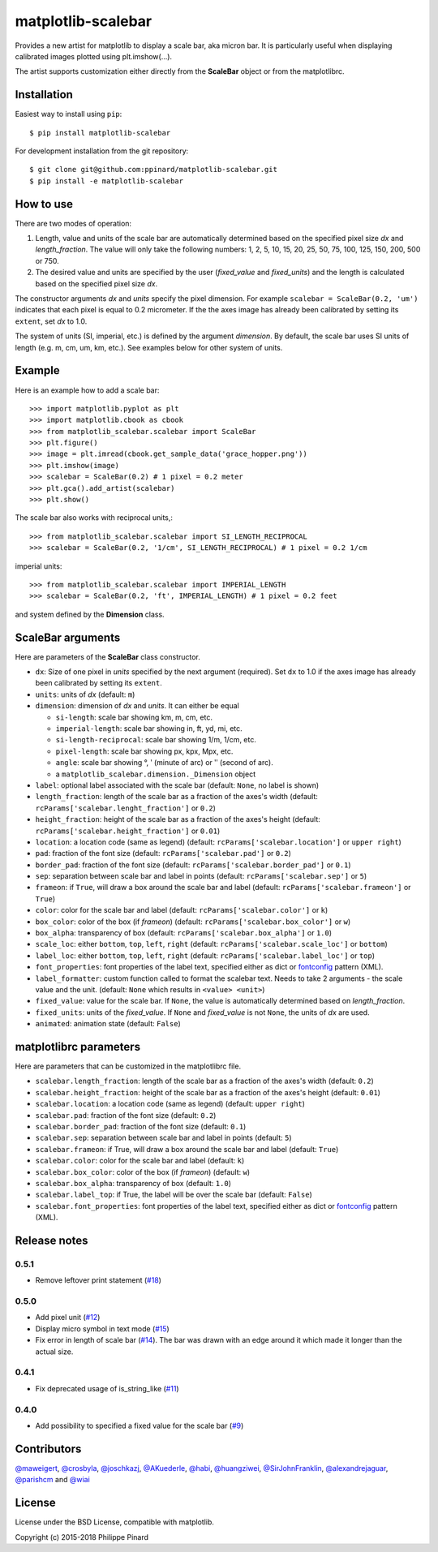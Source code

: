 matplotlib-scalebar
===================

.. image:: https://travis-ci.org/ppinard/matplotlib-scalebar.svg
   :target: https://travis-ci.org/ppinard/matplotlib-scalebar

.. image:: https://badge.fury.io/py/matplotlib-scalebar.svg
   :target: http://badge.fury.io/py/matplotlib-scalebar

Provides a new artist for matplotlib to display a scale bar, aka micron bar.
It is particularly useful when displaying calibrated images plotted using
plt.imshow(...).

.. image:: https://raw.githubusercontent.com/ppinard/matplotlib-scalebar/master/doc/example1.png

The artist supports customization either directly from the **ScaleBar** object or
from the matplotlibrc.

Installation
------------

Easiest way to install using ``pip``::

    $ pip install matplotlib-scalebar

For development installation from the git repository::

    $ git clone git@github.com:ppinard/matplotlib-scalebar.git
    $ pip install -e matplotlib-scalebar

How to use
----------

There are two modes of operation:

1. Length, value and units of the scale bar are automatically
   determined based on the specified pixel size *dx* and
   *length_fraction*.
   The value will only take the following numbers:
   1, 2, 5, 10, 15, 20, 25, 50, 75, 100, 125, 150, 200, 500 or 750.

2. The desired value and units are specified by the user
   (*fixed_value* and *fixed_units*) and the length is calculated
   based on the specified pixel size *dx*.

The constructor arguments *dx* and *units* specify the pixel dimension.
For example ``scalebar = ScaleBar(0.2, 'um')`` indicates that each pixel is
equal to 0.2 micrometer.
If the the axes image has already been calibrated by setting its ``extent``,
set *dx* to 1.0.

The system of units (SI, imperial, etc.) is defined by the argument *dimension*.
By default, the scale bar uses SI units of length (e.g. m, cm, um, km, etc.).
See examples below for other system of units.

Example
-------

Here is an example how to add a scale bar::

   >>> import matplotlib.pyplot as plt
   >>> import matplotlib.cbook as cbook
   >>> from matplotlib_scalebar.scalebar import ScaleBar
   >>> plt.figure()
   >>> image = plt.imread(cbook.get_sample_data('grace_hopper.png'))
   >>> plt.imshow(image)
   >>> scalebar = ScaleBar(0.2) # 1 pixel = 0.2 meter
   >>> plt.gca().add_artist(scalebar)
   >>> plt.show()

The scale bar also works with reciprocal units,::

   >>> from matplotlib_scalebar.scalebar import SI_LENGTH_RECIPROCAL
   >>> scalebar = ScaleBar(0.2, '1/cm', SI_LENGTH_RECIPROCAL) # 1 pixel = 0.2 1/cm

imperial units::

   >>> from matplotlib_scalebar.scalebar import IMPERIAL_LENGTH
   >>> scalebar = ScaleBar(0.2, 'ft', IMPERIAL_LENGTH) # 1 pixel = 0.2 feet

.. image:: https://raw.githubusercontent.com/ppinard/matplotlib-scalebar/master/doc/example2.png

and system defined by the **Dimension** class.

ScaleBar arguments
------------------

Here are parameters of the **ScaleBar** class constructor.

* ``dx``: Size of one pixel in *units* specified by the next argument (required).
  Set ``dx`` to 1.0 if the axes image has already been calibrated by
  setting its ``extent``.
* ``units``: units of *dx* (default: ``m``)
* ``dimension``: dimension of *dx* and *units*.
  It can either be equal

  * ``si-length``: scale bar showing km, m, cm, etc.
  * ``imperial-length``: scale bar showing in, ft, yd, mi, etc.
  * ``si-length-reciprocal``: scale bar showing 1/m, 1/cm, etc.
  * ``pixel-length``: scale bar showing px, kpx, Mpx, etc.
  * ``angle``: scale bar showing °, ʹ (minute of arc) or ʹʹ (second of arc).
  * a ``matplotlib_scalebar.dimension._Dimension`` object

* ``label``: optional label associated with the scale bar
  (default: ``None``, no label is shown)
* ``length_fraction``: length of the scale bar as a fraction of the
  axes's width (default: ``rcParams['scalebar.lenght_fraction']`` or ``0.2``)
* ``height_fraction``: height of the scale bar as a fraction of the
  axes's height (default: ``rcParams['scalebar.height_fraction']`` or ``0.01``)
* ``location``: a location code (same as legend)
  (default: ``rcParams['scalebar.location']`` or ``upper right``)
* ``pad``: fraction of the font size
  (default: ``rcParams['scalebar.pad']`` or ``0.2``)
* ``border_pad``: fraction of the font size
  (default: ``rcParams['scalebar.border_pad']`` or ``0.1``)
* ``sep``: separation between scale bar and label in points
  (default: ``rcParams['scalebar.sep']`` or ``5``)
* ``frameon``: if ``True``, will draw a box around the scale bar and label
  (default: ``rcParams['scalebar.frameon']`` or ``True``)
* ``color``: color for the scale bar and label
  (default: ``rcParams['scalebar.color']`` or ``k``)
* ``box_color``: color of the box (if *frameon*)
  (default: ``rcParams['scalebar.box_color']`` or ``w``)
* ``box_alpha``: transparency of box
  (default: ``rcParams['scalebar.box_alpha']`` or ``1.0``)
* ``scale_loc``: either ``bottom``, ``top``, ``left``, ``right``
  (default: ``rcParams['scalebar.scale_loc']`` or ``bottom``)
* ``label_loc``: either ``bottom``, ``top``, ``left``, ``right``
  (default: ``rcParams['scalebar.label_loc']`` or ``top``)
* ``font_properties``: font properties of the label text, specified either as
  dict or `fontconfig <http://www.fontconfig.org/>`_ pattern (XML).
* ``label_formatter``: custom function called to format the scalebar text.
  Needs to take 2 arguments - the scale value and the unit.
  (default: ``None`` which results in ``<value> <unit>``)
* ``fixed_value``: value for the scale bar. If ``None``, the value is
  automatically determined based on *length_fraction*.
* ``fixed_units``: units of the *fixed_value*. If ``None`` and
  *fixed_value* is not ``None``, the units of *dx* are used.
* ``animated``: animation state (default: ``False``)

matplotlibrc parameters
-----------------------

Here are parameters that can be customized in the matplotlibrc file.

* ``scalebar.length_fraction``: length of the scale bar as a fraction of the
  axes's width (default: ``0.2``)
* ``scalebar.height_fraction``: height of the scale bar as a fraction of the
  axes's height (default: ``0.01``)
* ``scalebar.location``: a location code (same as legend)
  (default: ``upper right``)
* ``scalebar.pad``: fraction of the font size (default: ``0.2``)
* ``scalebar.border_pad``: fraction of the font size (default: ``0.1``)
* ``scalebar.sep``: separation between scale bar and label in points
  (default: ``5``)
* ``scalebar.frameon``: if True, will draw a box around the scale bar
  and label (default: ``True``)
* ``scalebar.color``: color for the scale bar and label (default: ``k``)
* ``scalebar.box_color``: color of the box (if *frameon*) (default: ``w``)
* ``scalebar.box_alpha``: transparency of box (default: ``1.0``)
* ``scalebar.label_top``: if True, the label will be over the scale bar
  (default: ``False``)
* ``scalebar.font_properties``: font properties of the label text, specified
  either as dict or `fontconfig <http://www.fontconfig.org/>`_ pattern (XML).

Release notes
-------------
0.5.1
^^^^^

* Remove leftover print statement (`#18 <https://github.com/ppinard/matplotlib-scalebar/issues/18>`_)

0.5.0
^^^^^

* Add pixel unit (`#12 <https://github.com/ppinard/matplotlib-scalebar/issues/12>`_)
* Display micro symbol in text mode (`#15 <https://github.com/ppinard/matplotlib-scalebar/issues/15>`_)
* Fix error in length of scale bar (`#14 <https://github.com/ppinard/matplotlib-scalebar/issues/14>`_). The bar was drawn with an edge around it which made it longer than the actual size.

0.4.1
^^^^^

* Fix deprecated usage of is_string_like (`#11 <https://github.com/ppinard/matplotlib-scalebar/pull/11>`_)

0.4.0
^^^^^

* Add possibility to specified a fixed value for the scale bar (`#9 <https://github.com/ppinard/matplotlib-scalebar/issues/9>`_)

Contributors
------------

`@maweigert <https://github.com/maweigert>`_,
`@crosbyla <https://github.com/crosbyla>`_,
`@joschkazj <https://github.com/joschkazj>`_,
`@AKuederle <https://github.com/AKuederle>`_,
`@habi <https://github.com/habi>`_,
`@huangziwei <https://github.com/huangziwei>`_,
`@SirJohnFranklin <https://github.com/SirJohnFranklin>`_,
`@alexandrejaguar <https://github.com/alexandrejaguar>`_,
`@parishcm <https://github.com/parishcm>`_ and
`@wiai <https://github.com/wiai>`_

License
-------

License under the BSD License, compatible with matplotlib.

Copyright (c) 2015-2018 Philippe Pinard

